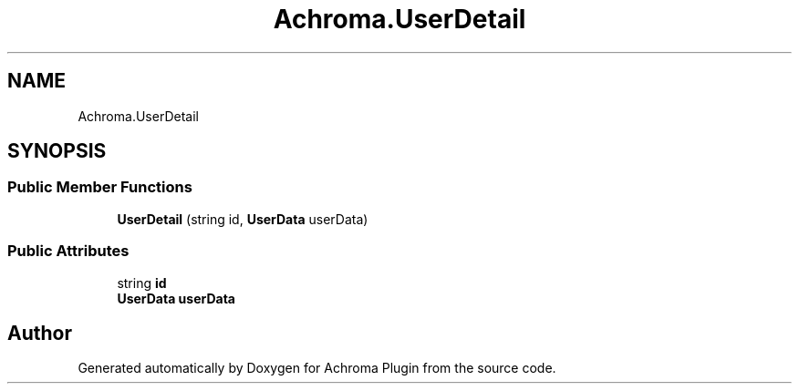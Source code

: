 .TH "Achroma.UserDetail" 3 "Achroma Plugin" \" -*- nroff -*-
.ad l
.nh
.SH NAME
Achroma.UserDetail
.SH SYNOPSIS
.br
.PP
.SS "Public Member Functions"

.in +1c
.ti -1c
.RI "\fBUserDetail\fP (string id, \fBUserData\fP userData)"
.br
.in -1c
.SS "Public Attributes"

.in +1c
.ti -1c
.RI "string \fBid\fP"
.br
.ti -1c
.RI "\fBUserData\fP \fBuserData\fP"
.br
.in -1c

.SH "Author"
.PP 
Generated automatically by Doxygen for Achroma Plugin from the source code\&.
